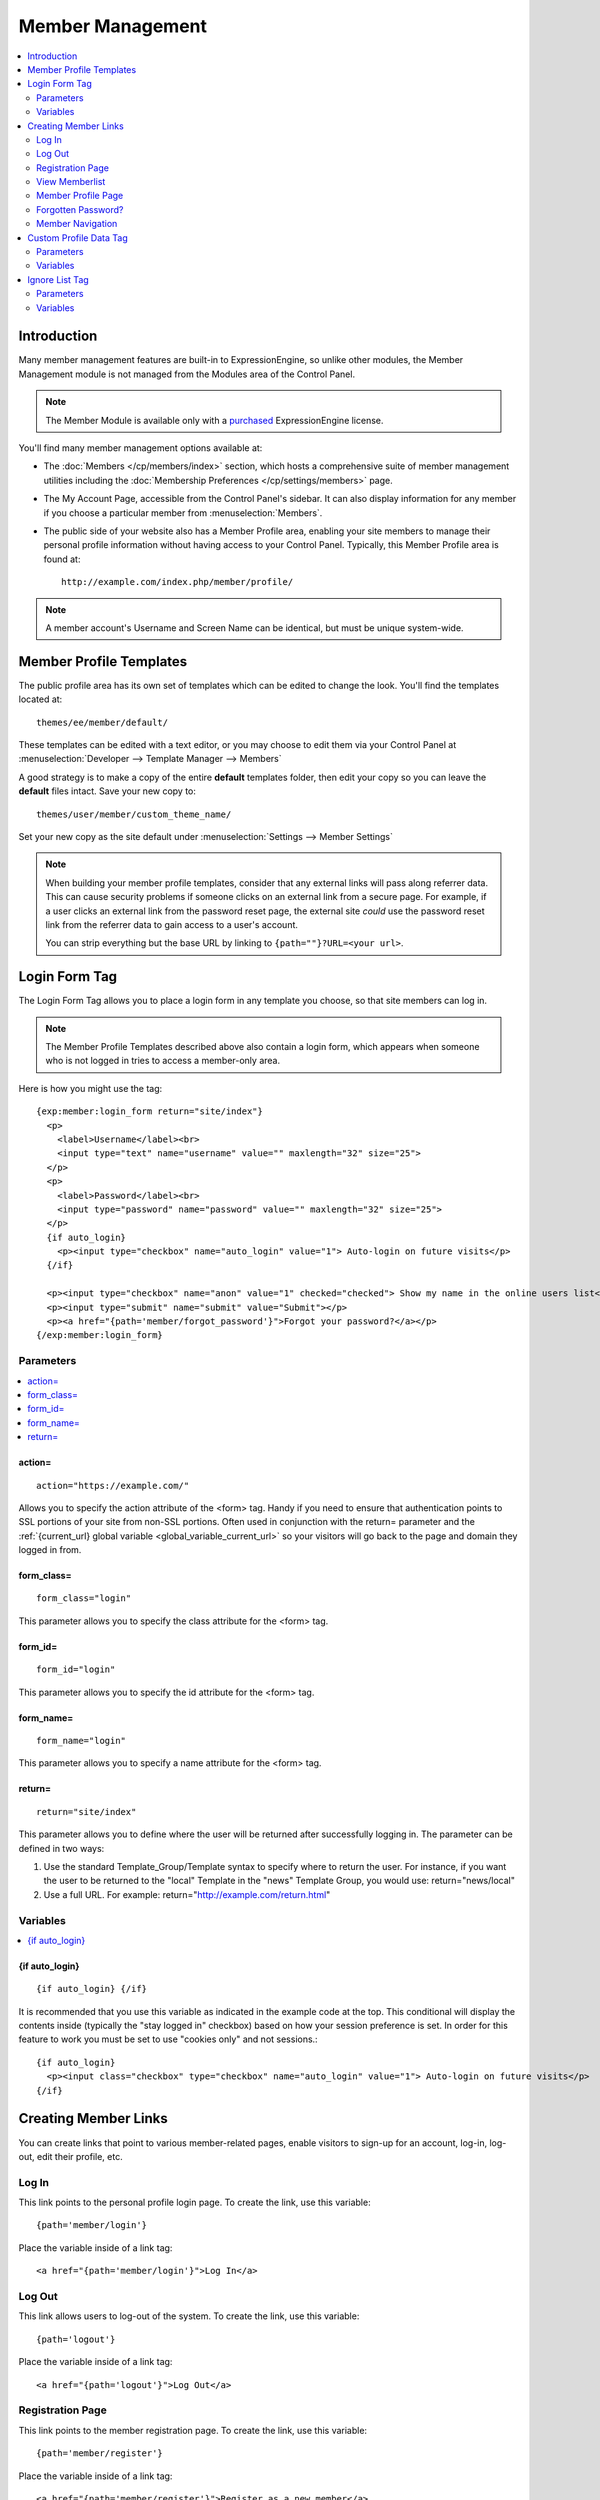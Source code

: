 #################
Member Management
#################

.. contents::
  :local:
  :depth: 2

************
Introduction
************

Many member management features are built-in to ExpressionEngine,
so unlike other modules, the Member Management module is
not managed from the Modules area of the Control Panel.

.. note:: The Member Module is available only with a `purchased <https://store.ellislab.com/>`_
   ExpressionEngine license.

You'll find many member management options available at:

- The :doc:`Members </cp/members/index>` section, which
  hosts a comprehensive suite of member management utilities
  including
  the :doc:`Membership Preferences </cp/settings/members>`
  page.
- The My Account Page, accessible from the Control Panel's sidebar.
  It can also display information for any member if you choose a
  particular member from :menuselection:`Members`.
- The public side of your website also has a Member Profile area, enabling
  your site members to manage their personal profile information without
  having access to your Control Panel. Typically, this Member Profile area
  is found at::

    http://example.com/index.php/member/profile/

.. note:: A member account's Username and Screen Name can be identical,
  but must be unique system-wide.

************************
Member Profile Templates
************************

The public profile area has its own set of templates which can be edited
to change the look. You'll find the templates located at::

  themes/ee/member/default/

These templates can be edited with a text editor, or you may choose to edit
them via your Control Panel at :menuselection:`Developer --> Template
Manager --> Members`

A good strategy is to make a copy of the entire **default** templates folder,
then edit your copy so you can leave the **default** files intact. Save your new copy to::

  themes/user/member/custom_theme_name/

Set your new copy as the site default under :menuselection:`Settings --> Member Settings`

.. note:: When building your member profile templates, consider that any
  external links will pass along referrer data. This can cause security
  problems if someone clicks on an external link from a secure page. For
  example, if a user clicks an external link from the password reset
  page, the external site *could* use the password reset link from the
  referrer data to gain access to a user's account.

  You can strip everything but the base URL by linking to
  ``{path=""}?URL=<your url>``.

**************
Login Form Tag
**************

The Login Form Tag allows you to place a login form in any
template you choose, so that site members can log in.

.. note:: The Member Profile Templates described above also contain a
  login form, which appears when someone who is not logged in tries to
  access a member-only area.

Here is how you might use the tag::

  {exp:member:login_form return="site/index"}
    <p>
      <label>Username</label><br>
      <input type="text" name="username" value="" maxlength="32" size="25">
    </p>
    <p>
      <label>Password</label><br>
      <input type="password" name="password" value="" maxlength="32" size="25">
    </p>
    {if auto_login}
      <p><input type="checkbox" name="auto_login" value="1"> Auto-login on future visits</p>
    {/if}

    <p><input type="checkbox" name="anon" value="1" checked="checked"> Show my name in the online users list</p>
    <p><input type="submit" name="submit" value="Submit"></p>
    <p><a href="{path='member/forgot_password'}">Forgot your password?</a></p>
  {/exp:member:login_form}

Parameters
==========

.. contents::
   :local:

.. _member_action_parameter:

action=
-------

::

  action="https://example.com/"

Allows you to specify the action attribute of the <form> tag. Handy if
you need to ensure that authentication points to SSL portions of your
site from non-SSL portions. Often used in conjunction with the
return= parameter and the :ref:`{current_url} global variable <global_variable_current_url>`
so your visitors will go back to the page and domain they logged in from.

form_class=
-----------

::

  form_class="login"

This parameter allows you to specify the class attribute for the <form>
tag.

form_id=
--------

::

  form_id="login"

This parameter allows you to specify the id attribute for the <form>
tag.

form_name=
----------

::

  form_name="login"

This parameter allows you to specify a name attribute for the <form>
tag.

return=
-------

::

  return="site/index"

This parameter allows you to define where the user will be returned
after successfully logging in. The parameter can be defined in two ways:

#. Use the standard Template\_Group/Template syntax to specify where to
   return the user. For instance, if you want the user to be returned to
   the "local" Template in the "news" Template Group, you would use:
   return="news/local"
#. Use a full URL. For example: return="http://example.com/return.html"

Variables
=========

.. contents::
   :local:


.. _if-auto-login:

{if auto\_login}
----------------

::

  {if auto_login} {/if}

It is recommended that you use this variable as indicated in the example
code at the top. This conditional will display the contents inside
(typically the "stay logged in" checkbox) based on how your session
preference is set. In order for this feature to work you must be set to
use "cookies only" and not sessions.::

  {if auto_login}
    <p><input class="checkbox" type="checkbox" name="auto_login" value="1"> Auto-login on future visits</p>
  {/if}

.. _creating_member_links:

*********************
Creating Member Links
*********************

You can create links that point to various
member-related pages, enable visitors to sign-up for an
account, log-in, log-out, edit their profile, etc.

Log In
======

This link points to the personal profile login page. To create the link,
use this variable::

  {path='member/login'}

Place the variable inside of a link tag::

  <a href="{path='member/login'}">Log In</a>

Log Out
=======

This link allows users to log-out of the system. To create the link, use
this variable::

  {path='logout'}

Place the variable inside of a link tag::

  <a href="{path='logout'}">Log Out</a>

Registration Page
=================

This link points to the member registration page. To create the link,
use this variable::

  {path='member/register'}

Place the variable inside of a link tag::

  <a href="{path='member/register'}">Register as a new member</a>

View Memberlist
===============

This link points to the page showing a list of all registered members.
To create the link, use this variable::

  {path='member/memberlist'}

Place the variable inside of a link tag::

  <a href="{path='member/memberlist'}">View the Memberlist</a>

Member Profile Page
===================

This link points to the personal profile page of the logged-in user,
allowing them to edit any of their settings. To create the link, use
this variable::

  {path='member/profile'}

Place the variable inside of a link tag::

  <a href="{path='member/profile'}">Edit your profile</a>

When the link is rendered it will appear similar to:
http://example.com/index.php/member/profile/

Forgotten Password?
===================

This link points to the page where users can retrieve their password::

  {path='member/forgot_password'}

Place the variable inside of a link tag::

  <a href="{path='member/forgot_password'}">Forget your password?</a>

Member Navigation
=================

A good strategy for the above links is to use them within conditional
tags that let you present links based on whether someone is logged in or
not. Here's an example::

  {if logged_in}
    <a href="{path='member/profile'}">Edit your profile</a><br>
    <a href="{path='member/memberlist'}">View the Memberlist</a><br>
    <a href="{path='logout'}">Log Out</a>
  {/if}
  {if logged_out}
    Are you a member? Please <a href="{path='member/login'}">log-in</a>.<br>
    Not a member? <a href="{path='member/register'}">Register</a>.<br>
    Have you <a href="{path='member/forgot'}">forgotten your password</a>?
  {/if}


***********************
Custom Profile Data Tag
***********************

The Custom Profile Data Tag allows you to display member profile information
in your Templates. The data can either be shown from the currently logged-in user
or from a specified user using the member_id="" parameter.

.. note:: Remember that the profile information for the current visitor, such as
   {screen_name}, {email}, etc. are always available in any template
   as :doc:`Global Variables </templates/globals/index>`. Therefore, only use this
   tag if you need to show custom profile data (that is, Member Fields that you have
   created yourself) or information for a specific user.

Here is a basic example::

  {exp:member:custom_profile_data}
    <p>{age}, {gender}</p>
  {/exp:member:custom_profile_data}

.. important:: If you omit the member_id= parameter as in the above example,
   do *not* enable Template Caching on any Template containing this tag. Otherwise
   the data will not be dynamic and whoever happens to load the page when it is
   cached will have their information shown for everyone until the cache expires.
   Unlike this tag, :doc:`Global Variables </templates/globals/index>` *can* be
   used in templates that are cached.

Parameters
==========

.. contents::
  :local:

member_id=
----------

::

  member_id="147"

Specifies a particular member's information to display. By default
(if you do not include the member_id parameter), the tag will simply display
information pertaining to the currently logged-in user.

Variables
=========

.. contents::
  :local:

avatar_height
-------------

::

  {avatar_height}

The height of the avatar image associated with the user. Typically used as such::

  {if avatar}
    <img src="{avatar_url}" width="{avatar_width}" height="{avatar_height}" alt="{screen_name}'s avatar">
  {/if}

avatar_width
------------

::

  {avatar_width}

The width of the avatar image associated with the user. Typically used as such::

  {if avatar}
    <img src="{avatar_url}" width="{avatar_width}" height="{avatar_height}" alt="{screen_name}'s avatar">
  {/if}

avatar_url
----------

::

  {avatar_url}

The URL to the avatar image associated with the user. Typically used as such::

  {if avatar}
    <img src="{avatar_url}" width="{avatar_width}" height="{avatar_height}" alt="{screen_name}'s avatar">
  {/if}


email
-----

::

  {email}

The user's Javascript-encoded email address.

group_id
--------

::

  {group_id}

The user's Group ID.

join_date
---------

::

  {join_date format="%Y %m %d"}

The date the user joined the site.

language
--------

::

  {language}

The user's language.


last_activity
-------------

::


  {last_activity format="%Y %m %d"}

The time of the user's last page load.

last_comment_date
-----------------

::

  {last_comment_date format="%Y %m %d"}

The date of the user's last comment.

last_entry_date
---------------

::

  {last_entry_date format="%Y %m %d"}

The date of the user's last channel entry.

last_forum_post_date
--------------------

::

  {last_forum_post_date format="%Y %m %d"}

The date of the user's last forum post.

last_visit
----------

::

  {last_visit format="%Y %m %d"}

The date when the user was last active on the site PRIOR to their current session.

local_time
----------

::

  {local_time format="%Y %m %d"}

The user's local time.

member_group
------------

::

  {member_group}

The user's member group.

member_id
---------

::

  {member_id}

The user's Member ID.

photo_height
------------

::

  {photo_height}

The height of the photo image associated with the user. Typically used as such::

  {if photo}
    <img src="{photo_url}" width="{photo_width}" height="{photo_height}" alt="{screen_name}'s photo">
  {/if}

photo_width
-----------

::

  {photo_width}

The width of the photo image associated with the user. Typically used as such::

  {if photo}
    <img src="{photo_url}" width="{photo_width}" height="{photo_height}" alt="{screen_name}'s photo">
  {/if}

photo_url
---------

::

  {photo_url}

The URL to the photo image associated with the user. Typically used as such::

  {if photo}
    <img src="{photo_url}" width="{photo_width}" height="{photo_height}" alt="{screen_name}'s photo">
  {/if}


screen_name
-----------

::

  {screen_name}

The user's screen name.

search_path
-----------

::

  {search_path}

The search path to show entries and posts by this user::

  <a href="{search_path}">View Entries by User</a>

send_private_message
--------------------

::

  {send_private_message}

The URL to send a Private Message to this user::

  <a href="{send_private_message}">Send Private Message to {screen_name}.</a>

signature
---------

::

  {signature}

The user's signature.

timezone
--------

::

  {timezone}

The user's timezone.

total_comments
--------------

::

  {total_comments}

The total number of comments made by the user.

total_entries
-------------

::

  {total_entries}

The total number of entries made by the user.

total_forum_posts
-----------------

::

  {total_forum_posts}

The total number of forum posts made by the user.

total_forum_topics
------------------

::

  {total_forum_topics}

The total number of forum topics made by the user.

username
--------

::

  {username}

The user's username.

Other Member Fields
-------------------

All other member fields that you created can be accessed using the Short Name of the field::

  {age}
  {gender}
  {zodiac}
  etc..


***************
Ignore List Tag
***************

The Ignore List Tag allows you to display member profile information for
members in a member's Ignore List. Fields can either be shown from the
ignore list of currently logged-in user or from a specified user.

.. important:: Avoid using Template Caching on any Template containing
   this tag. If you do not avoid caching, then data will not be dynamic for
   each user. Instead, whoever happens to load the page when it is cached
   will have their information shown for everyone until the cache expires.
   Unlike this tag, :doc:`Global Variables </templates/globals/index>`
   can be used in templates that are cached.

Here is the basic tag syntax::

  {exp:member:ignore_list}
    <p>{ignore_screen_name}</p>
  {/exp:member:ignore_list}

Parameters
==========

.. contents::
   :local:

member\_id=
-----------

::

  member_id="147"

You can specify a particular member's information to display. By default
(if you do not include the member\_id parameter), the tag will simply
display information pertaining to the currently logged-in user.

Variables
=========

The following member variables are available. The unique prefix
"ignore\_" ensures that the Ignore List variables do not conflict with
Global Variables or member variables from other tags.

-  {ignore\_member\_id}
-  {ignore\_group\_id}
-  {ignore\_group\_description}
-  {ignore\_username}
-  {ignore\_screen\_name}
-  {ignore\_email}
-  {ignore\_ip\_address}
-  {ignore\_location}
-  {ignore\_total\_entries}
-  {ignore\_total\_comments}
-  {ignore\_private\_messages}
-  {ignore\_total\_forum\_topics}
-  {ignore\_total\_forum\_replies}
-  {ignore\_total\_forum\_posts}

